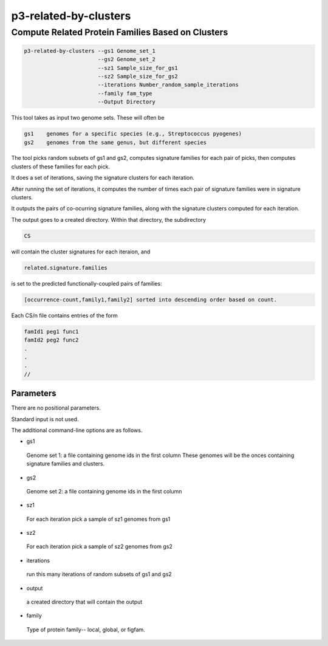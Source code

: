 .. _cli::p3-related-by-clusters:


######################
p3-related-by-clusters
######################


**************************************************
Compute Related Protein Families Based on Clusters
**************************************************



.. code-block:: perl

      p3-related-by-clusters --gs1 Genome_set_1
                             --gs2 Genome_set_2
                             --sz1 Sample_size_for_gs1
                             --sz2 Sample_size_for_gs2
                             --iterations Number_random_sample_iterations
                             --family fam_type
                             --Output Directory


This tool takes as input two genome sets.  These will often be


.. code-block:: perl

     gs1    genomes for a specific species (e.g., Streptococcus pyogenes)
     gs2    genomes from the same genus, but different species


The tool picks random subsets of gs1 and gs2, computes signature families for
each pair of picks, then computes clusters of these families for each pick.

It does a set of iterations, saving the signature clusters for each iteration.

After running the set of iterations, it computes the number of times each pair
of signature families were in signature clusters.

It outputs the pairs of co-ocurring signature families, along with the
signature clusters computed for each iteration.

The output goes to a created directory.  Within that directory, the subdirectory


.. code-block:: perl

     CS


will contain the cluster signatures for each iteraion, and


.. code-block:: perl

     related.signature.families


is set to the predicted functionally-coupled pairs of families:


.. code-block:: perl

     [occurrence-count,family1,family2] sorted into descending order based on count.


Each CS/n file contains entries of the form


.. code-block:: perl

           famId1 peg1 func1
           famId2 peg2 func2
           .
           .
           .
           //


Parameters
==========


There are no positional parameters.

Standard input is not used.

The additional command-line options are as follows.


- gs1
 
 Genome set 1: a file containing genome ids in the first column
 These genomes will be the onces containing signature families and clusters.
 


- gs2
 
 Genome set 2: a file containing genome ids in the first column
 


- sz1
 
 For each iteration pick a sample of sz1 genomes from gs1
 


- sz2
 
 For each iteration pick a sample of sz2 genomes from gs2
 


- iterations
 
 run this many iterations of random subsets of gs1 and gs2
 


- output
 
 a created directory that will contain the output
 


- family
 
 Type of protein family-- local, global, or figfam.
 



